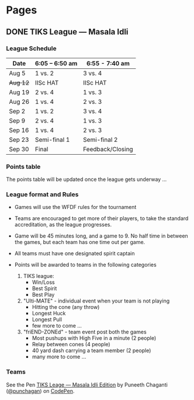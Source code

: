 #+STARTUP: indent
#+HUGO_BASE_DIR: ../
#+SEQ_TODO: TODO DRAFT DONE
#+COLUMNS: %TODO %42ITEM %TAGS

* Pages
:PROPERTIES:
:EXPORT_HUGO_SECTION:
:END:

** DONE TIKS League — Masala Idli
   :PROPERTIES:
   :EXPORT_FILE_NAME: masala-idli
   :END:

*** League Schedule

| Date     | 6:05 -- 6:50 am | 6:55 - 7:40 am   |
|----------+-----------------+------------------|
| Aug 5    | 1 vs. 2         | 3 vs. 4          |
| +Aug 12+ | IISc HAT        | IISc HAT         |
| Aug 19   | 2 vs. 4         | 1 vs. 3          |
| Aug 26   | 1 vs. 4         | 2 vs. 3          |
| Sep 2    | 1 vs. 2         | 3 vs. 4          |
| Sep 9    | 2 vs. 4         | 1 vs. 3          |
| Sep 16   | 1 vs. 4         | 2 vs. 3          |
| Sep 23   | Semi-final 1    | Semi-final 2     |
| Sep 30   | Final           | Feedback/Closing |

*** Points table

The points table will be updated once the league gets underway ...

*** League format and Rules

- Games will use the WFDF rules for the tournament
- Teams are encouraged to get more of their players, to take the standard
  accreditation, as the league progresses.
- Game will be 45 minutes long, and a game to 9. No half time in between the
  games, but each team has one time out per game.
- All teams must have one designated spirit captain
- Points will be awarded to teams in the following categories

  1) TIKS league:
     - Win/Loss
     - Best Spirit
     - Best Play

  2) "Ulti-MATE" - individual event when your team is not playing
     - Hitting the cone (any throw)
     - Longest Huck
     - Longest Pull
     - few more to come ...

  3) "friEND-ZONEd" - team event post both the games
     - Most pushups with High Five in a minute (2 people)
     - Relay between cones (4 people)
     - 40 yard dash carrying a team member (2 people)
     - many more to come ...

*** Teams

#+BEGIN_EXPORT html
<p data-height="1000" data-theme-id="light" data-slug-hash="zdKxaN" data-default-tab="result" data-user="punchagan" data-embed-version="2" data-pen-title="TIKS Leage — Masala Idli Edition" class="codepen">See the Pen <a href="https://codepen.io/punchagan/pen/zdKxaN/">TIKS Leage — Masala Idli Edition</a> by Puneeth Chaganti (<a href="https://codepen.io/punchagan">@punchagan</a>) on <a href="https://codepen.io">CodePen</a>.</p>
<script async src="https://production-assets.codepen.io/assets/embed/ei.js"></script>
#+END_EXPORT
